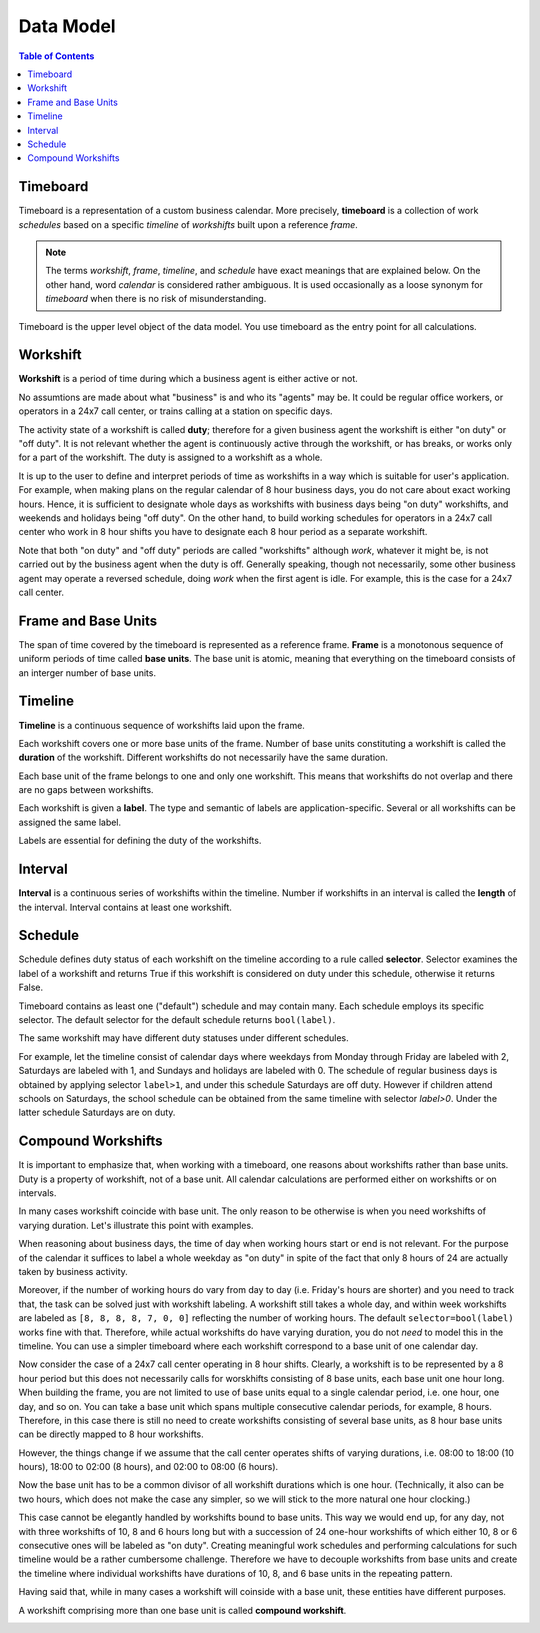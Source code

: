 **********
Data Model
**********

.. contents:: Table of Contents
   :depth: 2
   :local:
   :backlinks: none

Timeboard
=========

Timeboard is a representation of a custom business calendar. More precisely, **timeboard** is a collection of work *schedules* based on a specific *timeline* of *workshifts* built upon a reference *frame*. 

.. note::

    The terms *workshift*, *frame*, *timeline*, and *schedule* have exact meanings that are explained below. On the other hand, word *calendar* is considered rather ambiguous. It is used occasionally as a loose synonym for *timeboard* when there is no risk of misunderstanding.

Timeboard is the upper level object of the data model. You use timeboard as the entry point for all calculations. 

.. image:: simple_timeboard.png


Workshift
=========

**Workshift** is a period of time during which a business agent is either active or not. 

No assumtions are made about what "business" is and who its "agents" may be. It could be regular office workers, or operators in a 24x7 call center, or trains calling at a station on specific days. 

The activity state of a workshift is called **duty**; therefore for a given business agent the workshift is either "on duty" or "off duty". It is not relevant whether the agent is continuously active through the workshift, or has breaks, or works only for a part of the workshift. The duty is assigned to a workshift as a whole. 

It is up to the user to define and interpret periods of time as workshifts in a way which is suitable for user's application. For example, when making plans on the regular calendar of 8 hour business days, you do not care about exact working hours. Hence, it is sufficient to designate whole days as workshifts with business days being "on duty" workshifts, and weekends and holidays being "off duty". On the other hand, to build working schedules for operators in a 24x7 call center who work in 8 hour shifts you have to designate each 8 hour period as a separate workshift.

Note that both "on duty" and "off duty" periods are called "workshifts" although *work*, whatever it might be, is not carried out by the business agent when the duty is off.  Generally speaking, though not necessarily, some other business agent may operate a reversed schedule, doing *work* when the first agent is idle. For example, this is the case for a 24x7 call center.

Frame and Base Units
====================

The span of time covered by the timeboard is represented as a reference frame. **Frame** is a monotonous sequence of uniform periods of time called **base units**. The base unit is atomic, meaning that everything on the timeboard consists of an interger number of base units.


Timeline
========

**Timeline** is a continuous sequence of workshifts laid upon the frame. 

Each workshift covers one or more base units of the frame. Number of base units constituting a workshift is called the **duration** of the workshift. Different workshifts do not necessarily have the same duration.

Each base unit of the frame belongs to one and only one workshift. This means that workshifts do not overlap and there are no gaps between workshifts.

Each workshift is given a **label**. The type and semantic of labels are application-specific. Several or all workshifts can be assigned the same label.

Labels are essential for defining the duty of the workshifts.

Interval
========

**Interval** is a continuous series of workshifts within the timeline. Number if workshifts in an interval is called the **length** of the interval. Interval contains at least one workshift.

Schedule
========

Schedule defines duty status of each workshift on the timeline according to a rule called **selector**. Selector examines the label of a workshift and returns True if this workshift is considered on duty under this schedule, otherwise it returns False.

Timeboard contains as least one ("default") schedule and may contain many. Each schedule employs its specific selector. The default selector for the default schedule returns ``bool(label)``.

The same workshift may have different duty statuses under different schedules.

For example, let the timeline consist of calendar days where weekdays from Monday through Friday are labeled with 2, Saturdays are labeled with 1, and Sundays and holidays are labeled with 0. The schedule of regular business days is obtained by applying selector ``label>1``, and under this schedule Saturdays are off duty. However if children attend schools on Saturdays, the school schedule can be obtained from the same timeline with selector `label>0`. Under the latter schedule Saturdays are on duty.

.. _compound-workshifts-section:

Compound Workshifts
===================

It is important to emphasize that, when working with a timeboard, one reasons about workshifts rather than base units. Duty is a property of workshift, not of a base unit. All calendar calculations are performed either on workshifts or on intervals. 

In many cases workshift coincide with base unit. The only reason to be otherwise is when you need workshifts of varying duration. Let's illustrate this point with examples.

When reasoning about business days, the time of day when working hours start or end is not relevant. For the purpose of the calendar it suffices to label a whole weekday as "on duty" in spite of the fact that only 8 hours of 24 are actually taken by business activity.

Moreover, if the number of working hours do vary from day to day (i.e. Friday's hours are shorter) and you need to track that, the task can be solved just with workshift labeling. A workshift still takes a whole day, and within week workshifts are labeled as ``[8, 8, 8, 8, 7, 0, 0]`` reflecting the number of working hours. The default ``selector=bool(label)`` works fine with that. Therefore, while actual workshifts do have varying duration, you do not *need* to model this in the timeline. You can use a simpler timeboard where each workshift correspond to a base unit of one calendar day.

Now consider the case of a 24x7 call center operating in 8 hour shifts. Clearly, a workshift is to be represented by a 8 hour period but this does not necessarily calls for worskhifts consisting of 8 base units, each base unit one hour long. When building the frame, you are not limited to use of base units equal to a single calendar period, i.e. one hour, one day, and so on. You can take a base unit which spans multiple consecutive calendar periods, for example, 8 hours. Therefore, in this case there is still no need to create workshifts consisting of several base units, as 8 hour base units can be directly mapped to 8 hour workshifts.

However, the things change if we assume that the call center operates shifts of varying durations, i.e. 08:00 to 18:00 (10 hours), 18:00 to 02:00 (8 hours), and 02:00 to 08:00 (6 hours). 

Now the base unit has to be a common divisor of all workshift durations which is one hour. (Technically, it also can be two hours, which does not make the case any simpler, so we will stick to the more natural one hour clocking.) 

This case cannot be elegantly handled by workshifts bound to base units. This way we would end up, for any day, not with three workshifts of 10, 8 and 6 hours long but with a succession of 24 one-hour workshifts of which either 10, 8 or 6 consecutive ones will be labeled as "on duty". Creating meaningful work schedules and performing calculations for such timeline would be a rather cumbersome challenge. Therefore we have to decouple workshifts from base units and create the timeline where individual workshifts have durations of 10, 8, and 6 base units in the repeating pattern.

Having said that, while in many cases a workshift will coinside with a base unit, these entities have different purposes.

A workshift comprising more than one base unit is called **compound workshift**.

.. image:: compound_timeboard.png
